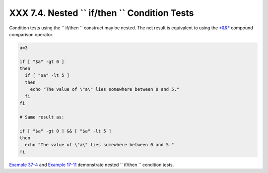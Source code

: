 ####################################################################
XXX  7.4. Nested ``             if/then           `` Condition Tests
####################################################################

Condition tests using the ``             if/then           `` construct
may be nested. The net result is equivalent to using the
`*&&* <ops.html#LOGOPS1>`__ compound comparison operator.

.. raw:: html

   <div>

.. code:: PROGRAMLISTING

    a=3

    if [ "$a" -gt 0 ]
    then
      if [ "$a" -lt 5 ]
      then
        echo "The value of \"a\" lies somewhere between 0 and 5."
      fi
    fi

    # Same result as:

    if [ "$a" -gt 0 ] && [ "$a" -lt 5 ]
    then
      echo "The value of \"a\" lies somewhere between 0 and 5."
    fi

.. raw:: html

   </p>

.. raw:: html

   </div>

`Example 37-4 <bashver2.html#CARDS>`__ and `Example
17-11 <system.html#BACKLIGHT>`__ demonstrate nested
``             if/then           `` condition tests.

.. raw:: html

   </div>

